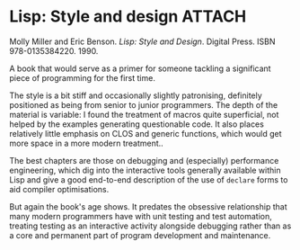 # -*- org-attach-id-dir: "../../../../files/attachments"; -*-
#+BEGIN_COMMENT
.. title: Lisp: Style and design
.. slug: lisp-style-and-design
.. date: 2025-01-31 08:27:35 UTC
.. tags: project:lisp-bibliography, lisp, style-guide
.. category:
.. link:
.. description:
.. type: text

#+END_COMMENT
* Lisp: Style and design                                             :ATTACH:
  :PROPERTIES:
  :ID:       da4751c9-60cc-4acc-bfd3-ad7d50aa536a
  :END:

  #+attr_org: :width 100
  #+attr_html: :class floater
  [[attachment:lisp-style-design.jpg]]

  Molly Miller and Eric Benson. /Lisp: Style and Design/. Digital Press.
  ISBN 978-0135384220. 1990.

  A book that would serve as a primer for someone tackling a
  significant piece of programming for the first time.

  The style is a bit stiff and occasionally slightly patronising,
  definitely positioned as being from senior to junior programmers.
  The depth of the material is variable: I found the treatment of
  macros quite superficial, not helped by the examples generating
  questionable code. It also places relatively little emphasis on
  CLOS and generic functions, which would get more space in a more
  modern treatment..

  The best chapters are those on debugging and (especially)
  performance engineering, which dig into the interactive tools
  generally available within Lisp and give a good end-to-end
  description of the use of ~declare~ forms to aid compiler
  optimisations.

  But again the book's age shows. It predates the obsessive
  relationship that many modern programmers have with unit testing
  and test automation, treating testing as an interactive activity
  alongside debugging rather than as a core and permanent part of
  program development and maintenance.

